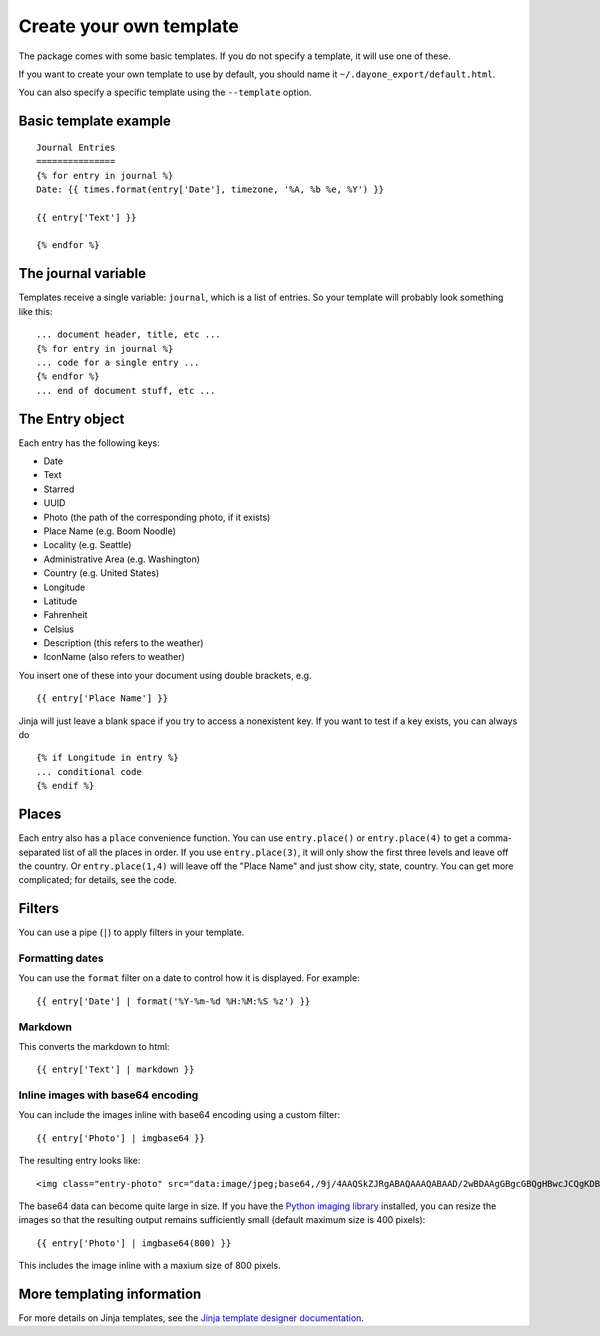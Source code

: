 Create your own template
========================

The package comes with some basic templates. If you do not specify a template,
it will use one of these.

If you want to create your own template to use by default, you should name it ``~/.dayone_export/default.html``.

You can also specify a specific template using the ``--template`` option.

Basic template example
----------------------

::

    Journal Entries
    ===============
    {% for entry in journal %}
    Date: {{ times.format(entry['Date'], timezone, '%A, %b %e, %Y') }}

    {{ entry['Text'] }}

    {% endfor %}

The journal variable
--------------------

Templates receive a single variable: ``journal``, which is a list of entries.
So your template will probably look something like this::

    ... document header, title, etc ...
    {% for entry in journal %}
    ... code for a single entry ...
    {% endfor %}
    ... end of document stuff, etc ...

The Entry object
----------------

Each entry has the following keys:

- Date
- Text
- Starred
- UUID
- Photo (the path of the corresponding photo, if it exists)
- Place Name (e.g. Boom Noodle)
- Locality (e.g. Seattle)
- Administrative Area (e.g. Washington)
- Country (e.g. United States)
- Longitude
- Latitude
- Fahrenheit
- Celsius
- Description (this refers to the weather)
- IconName (also refers to weather)

You insert one of these into your document using double brackets, e.g. ::

    {{ entry['Place Name'] }}

Jinja will just leave a blank space if you try to access a nonexistent key.
If you want to test if a key exists, you can always do ::

    {% if Longitude in entry %}
    ... conditional code
    {% endif %}

Places
------

Each entry also has a ``place`` convenience function. You can use ``entry.place()``
or ``entry.place(4)`` to get a comma-separated list of all the places in order.
If you use ``entry.place(3)``, it will only show the first three levels and leave
off the country. Or ``entry.place(1,4)`` will leave off the "Place Name" and just
show city, state, country. You can get more complicated; for details,
see the code.

Filters
-------

You can use a pipe (``|``) to apply filters in your template.

Formatting dates
~~~~~~~~~~~~~~~~

You can use the  ``format`` filter on a date to control how it is displayed.
For example::

    {{ entry['Date'] | format('%Y-%m-%d %H:%M:%S %z') }}

Markdown
~~~~~~~~

This converts the markdown to html::

    {{ entry['Text'] | markdown }}


Inline images with base64 encoding
~~~~~~~~~~~~~~~~~~~~~~~~~~~~~~~~~~

You can include the images inline with base64 encoding using a custom filter::

    {{ entry['Photo'] | imgbase64 }}

The resulting entry looks like::

    <img class="entry-photo" src="data:image/jpeg;base64,/9j/4AAQSkZJRgABAQAAAQABAAD/2wBDAAgGBgcGBQgHBwcJCQgKDBQNDAsLDBkSEw8UHRofHh0a ... ">

The base64 data can become quite large in size. If you have the
`Python imaging library`__
installed, you can resize the images so that the resulting output
remains sufficiently small (default maximum size is 400 pixels)::

    {{ entry['Photo'] | imgbase64(800) }}

This includes the image inline with a maxium size of 800 pixels.

__ http://www.pythonware.com/products/pil/

More templating information
---------------------------

For more details on Jinja templates, see the
`Jinja template designer documentation`__.

__ http://jinja.pocoo.org/docs/templates/

